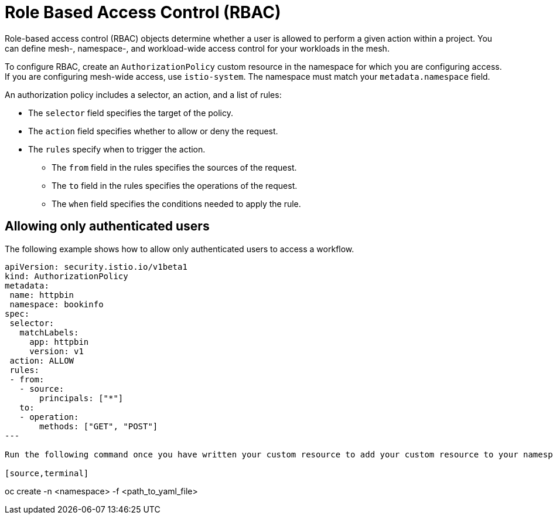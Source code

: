 ////
Module included in the following assemblies:
-service_mesh/v2x/ossm-security.adoc
////

[id="ossm-vs-istio_{context}"]
= Role Based Access Control (RBAC)

Role-based access control (RBAC) objects determine whether a user is allowed to perform a given action within a project. You can define mesh-, namespace-, and workload-wide access control for your workloads in the mesh. 

To configure RBAC, create an `AuthorizationPolicy` custom resource in the namespace for which you are configuring access. If you are configuring mesh-wide access, use `istio-system`. The namespace must match your `metadata.namespace` field.

An authorization policy includes a selector, an action, and a list of rules:

* The `selector` field specifies the target of the policy.
* The `action` field specifies whether to allow or deny the request.
* The `rules` specify when to trigger the action.
** The `from` field in the rules specifies the sources of the request.
** The `to` field in the rules specifies the operations of the request.
** The `when` field specifies the conditions needed to apply the rule.

== Allowing only authenticated users

The following example shows how to allow only authenticated users to access a workflow. 

[source,yaml]
----
apiVersion: security.istio.io/v1beta1
kind: AuthorizationPolicy
metadata:
 name: httpbin
 namespace: bookinfo
spec:
 selector:
   matchLabels:
     app: httpbin
     version: v1
 action: ALLOW
 rules:
 - from:
   - source:
       principals: ["*"]
   to:
   - operation:
       methods: ["GET", "POST"]
---

Run the following command once you have written your custom resource to add your custom resource to your namespace.

[source,terminal]
----
oc create -n <namespace> -f <path_to_yaml_file> 
----